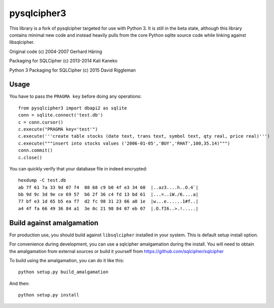 pysqlcipher3
============

This library is a fork of pysqlcipher targeted for use with Python 3.
It is still in the beta state, although this library contains minimal
new code and instead heavily pulls from the core Python sqlite source
code while linking against libsqlcipher.


Original code (c) 2004-2007 Gerhard Häring

Packaging for SQLCipher (c) 2013-2014 Kali Kaneko

Python 3 Packaging for SQLCipher (c) 2015 David Riggleman

Usage
-----
You have to pass the ``PRAGMA key`` before doing any operations::

  from pysqlcipher3 import dbapi2 as sqlite
  conn = sqlite.connect('test.db')
  c = conn.cursor()
  c.execute("PRAGMA key='test'")
  c.execute('''create table stocks (date text, trans text, symbol text, qty real, price real)''')
  c.execute("""insert into stocks values ('2006-01-05','BUY','RHAT',100,35.14)""")
  conn.commit()
  c.close()

You can quickly verify that your database file in indeed encrypted::

  hexdump -C test.db                                                                                                        
  ab 7f 61 7a 33 9d 07 f4  08 68 c9 b0 4f e3 34 60  |..az3....h..O.4`|
  bb 9d 9c 3d 9e ce 69 57  b6 2f 36 c4 fd 13 bd 61  |...=..iW./6....a|
  77 bf e3 1d 65 b5 ea f7  d2 fc 98 31 23 66 a0 1e  |w...e......1#f..|
  a4 4f fa 66 49 36 84 a1  3e 0c 21 98 84 07 eb 07  |.O.fI6..>.!.....|

Build against amalgamation
--------------------------

For production use, you should build against ``libsqlcipher`` installed in your
system. This is default setup install option.

For convenience during development, you can use a sqlcipher amalgamation
during the install. You will need to obtain the amalgamation from external
sources or build it yourself from https://github.com/sqlcipher/sqlcipher

To build using the amalgamation, you can do it like this::

  python setup.py build_amalgamation

And then::

  python setup.py install
